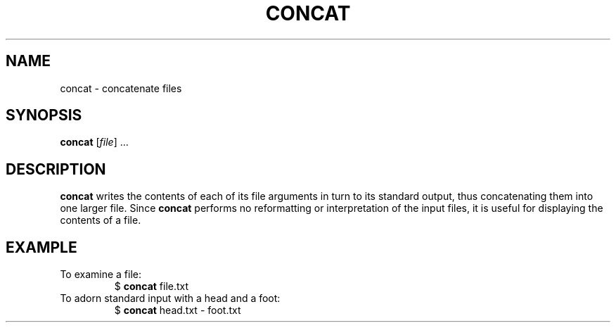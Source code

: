 .TH CONCAT 1 August\ 2019 local

.SH NAME
concat \- concatenate files

.SH SYNOPSIS
\fBconcat\fP [\fIfile\fP] ...

.SH DESCRIPTION
\fBconcat\fP writes the contents of each of its file arguments
in turn to its standard output, thus concatenating them into
one larger file. Since \fBconcat\fP performs no reformatting
or interpretation of the input files, it is useful for displaying
the contents of a file.

.SH EXAMPLE
To examine a file:
.nf
.RS
$ \fBconcat\fP file.txt
.RE
.fi
To adorn standard input with a head and a foot:
.nf
.RS
$ \fBconcat\fP head.txt \- foot.txt
.RE
.fi
